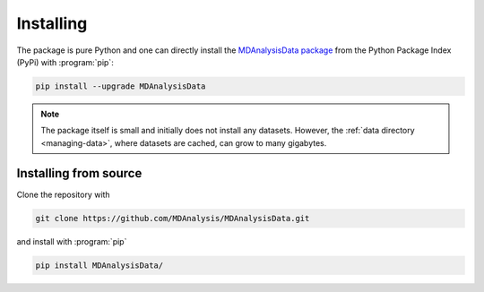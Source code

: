 .. -*- coding: utf-8 -*-

============
 Installing
============

The package is pure Python and one can directly install the
`MDAnalysisData package`_ from the Python Package Index (PyPi) with
:program:`pip`:
	   
.. code-block:: bash

   pip install --upgrade MDAnalysisData

.. note:: The package itself is small and initially does not install
          any datasets. However, the :ref:`data directory
          <managing-data>`, where datasets are cached, can grow to
          many gigabytes.

.. _`MDAnalysisData package`:
   https://pypi.org/project/MDAnalysisData/

   
Installing from source
======================

Clone the repository with

.. code-block:: bash

   git clone https://github.com/MDAnalysis/MDAnalysisData.git

and install with :program:`pip`

.. code-block:: bash

   pip install MDAnalysisData/
